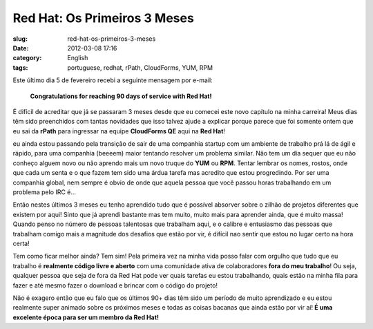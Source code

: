 Red Hat: Os Primeiros 3 Meses
#############################
:slug: red-hat-os-primeiros-3-meses
:date: 2012-03-08 17:16
:category: English
:tags: portuguese, redhat, rPath, CloudForms, YUM, RPM

|Picture wearing my Red Hat fedora hat.|\ Este último dia 5 de fevereiro
recebi a seguinte mensagem por e-mail:

    **Congratulations for reaching 90 days of service with Red Hat!**

É difícil de acreditar que já se passaram 3 meses desde que eu comecei
este novo capítulo na minha carreira! Meus dias têm sido preenchidos com
tantas novidades que isso talvez ajude a explicar porque parece que foi
somente ontem que eu sai da **rPath** para ingressar na
equipe \ **CloudForms QE** aqui na \ **Red Hat**!

eu ainda estou passando pela transição de sair de uma companhia startup
com um ambiente de trabalho prá lá de ágil e rápido, para uma companhia
(beeeem) maior tentando resolver um problema similar. Não tem um dia
sequer que eu não conheço alguem novo ou não aprendo mais um novo truque
do **YUM** ou **RPM**. Tentar lembrar os nomes, rostos, onde que cada um
senta e o que fazem tem sido uma árdua tarefa mas acredito que estou
progredindo. Por ser uma companhia global, nem sempre é obvio de onde
que aquela pessoa que você passou horas trabalhando em um problema pelo
IRC é…

Então nestes últimos 3 meses eu tenho aprendido tudo que é possível
absorver sobre o zilhão de projetos diferentes que existem por aqui!
Sinto que já aprendi bastante mas tem muito, muito mais para aprender
ainda, que é muito massa! Quando penso no número de pessoas talentosas
que trabalham aqui, e o calibre e entusiasmo das pessoas que trabalham
comigo mais a magnitude dos desafios que estão por vir, é difícil nao
sentir que estou no lugar certo na hora certa!

Tem como ficar melhor ainda? Tem sim! Pela primeira vez na minha vida
posso falar com orgulho que tudo que eu trabalho é **realmente código
livre e aberto** com uma comunidade ativa de colaboradores **fora do meu
trabalho**! Ou seja, qualquer pessoa que seja de fora da Red Hat pode
ver quais tarefas eu estou trabalhando, quais estão na minha fila para
fazer e até mesmo fazer o download e brincar com o código do projeto!

Não é exagero então que eu falo que os últimos 90+ dias têm sido um
período de muito aprendizado e eu estou realmente super animado sobre os
próximos meses e todas as coisas bacanas que ainda estão por vir
aí! \ **É uma excelente época para ser um membro da Red Hat!**

.. |Picture wearing my Red Hat fedora hat.| image:: http://farm8.staticflickr.com/7070/6818482688_bea7d638ec_m_d.jpg
